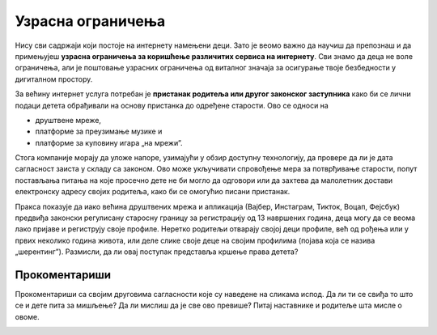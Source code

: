 Узрасна ограничења
======================

Нису сви садржаји који постоје на интернету намењени деци. Зато је веомо важно да научиш да препознаш и да примењујеш
**узрасна ограничења за коришћење различитих сервиса на интернету**. Сви знамо да деца не воле ограничења, али је
поштовање узрасних ограничења од виталног значаја за осигурање твоје безбедности у дигиталном простору.

.. infonote::

     Старосни праг за добијање родитељског пристанка у Европској унији је између 13 и 16 година. 


За већину интернет услуга потребан је **пристанак родитеља или другог законског заступника** како би се лични подаци детета обрађивали на основу пристанка до одређене старости. 
Ово се односи на

* друштвене мреже,
* платформе за преузимање музике и
* платформе за куповину игара „на мрежиˮ.

Стога компаније морају да уложе напоре, узимајући у обзир доступну технологију, да провере да ли је дата сагласност заиста у
складу са законом. Ово може укључивати спровођење мера за потврђивање старости, попут постављања питања
на које просечно дете не би могло да одговори или да захтева да малолетник достави електронску адресу својих родитеља,
како би се омогућио писани пристанак. 

Пракса показује да иако већина друштвених мрежа и апликација (Вајбер, Инстаграм, Тикток, Воцап, Фејсбук) предвиђа законски регулисану старосну границу за регистрацију од 13 навршених година, деца могу да се веома лако пријаве и региструју своје профиле. 
Неретко родитељи отварају својој деци профиле, већ од рођења или у првих неколико година живота, или деле слике своје деце на својим профилима (појава која се назива „шерентингˮ). Размисли, да ли овај поступак представља кршење права детета?

Прокоментариши
----------------

Прокоментариши са својим друговима сагласности које су наведене на сликама испод.
Да ли ти се свиђа то што се и дете пита за мишљење? Да ли мислиш да је све ово превише?
Питај наставнике и родитеље шта мисле о овоме.

.. image:: ../../_images/STEMsaglasnost1.png
   :width: 500 px
   :align: center 

.. image:: ../../_images/STEMsaglasnost2.png
   :width: 500 px
   :align: center

.. image:: ../../_images/STEMsaglasnost3.png
   :width: 500 px
   :align: center




